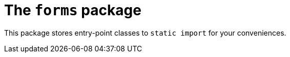 = The `forms` package

This package stores entry-point classes to `static import` for your conveniences.
